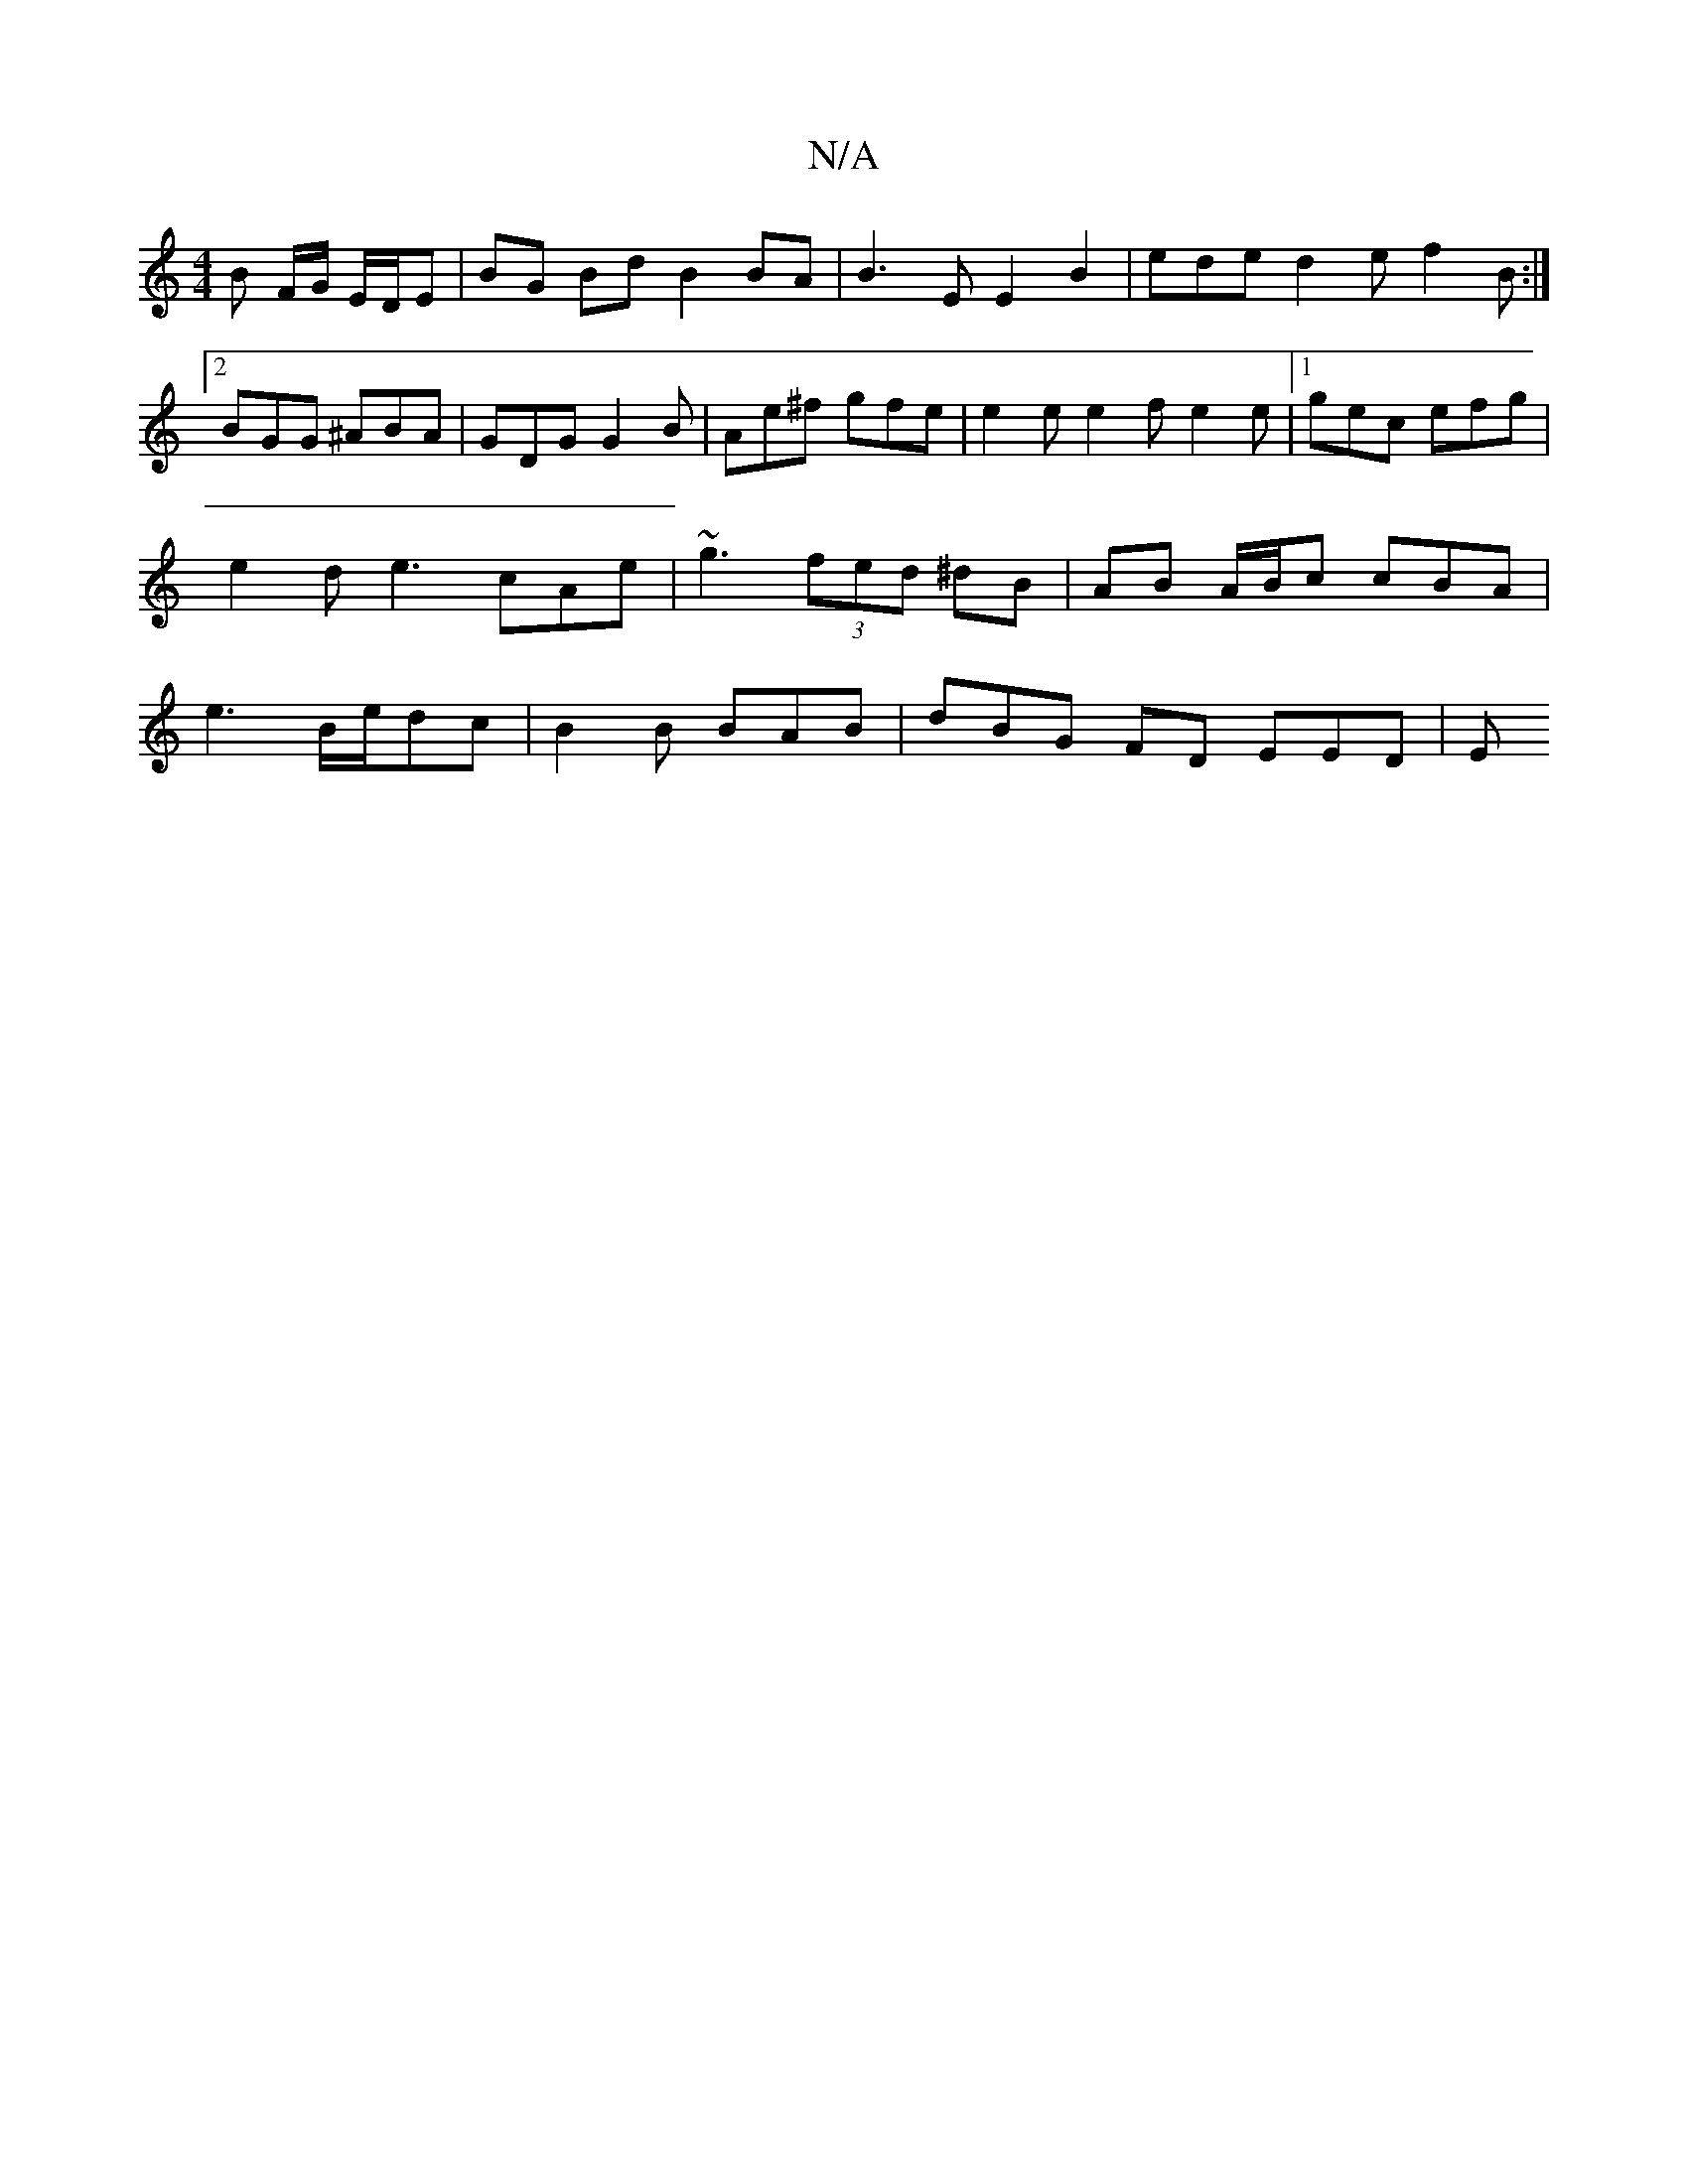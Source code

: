 X:1
T:N/A
M:4/4
R:N/A
K:Cmajor
B F/G/ E/D/E | BG Bd B2 BA | B3E E2 B2 | ede d2 e f2 B :|2 BGG ^ABA | GDG G2B | Ae^f gfe | e2 e e2 f e2 e |1 gec efg | e2 d e3 cAe | ~g3 (3fed ^dB | AB A/B/c cBA | e3 B/e/dc | B2B BAB | dBG FD EED | E